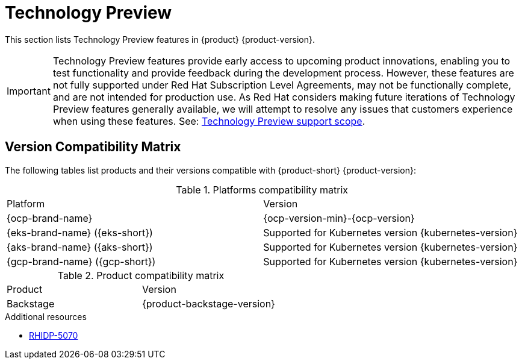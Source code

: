 :_content-type: REFERENCE
[id="technology-preview"]
= Technology Preview

This section lists Technology Preview features in {product} {product-version}.

[IMPORTANT]
====
Technology Preview features provide early access to upcoming product innovations, enabling you to test functionality and provide feedback during the development process.
However, these features are not fully supported under Red Hat Subscription Level Agreements, may not be functionally complete, and are not intended for production use.
As Red Hat considers making future iterations of Technology Preview features generally available, we will attempt to resolve any issues that customers experience when using these features.
See: link:https://access.redhat.com/support/offerings/techpreview/[Technology Preview support scope].
====

[id="technology-preview-rhidp-5070"]
== Version Compatibility Matrix

The following tables list products and their versions compatible with {product-short} {product-version}:

.Platforms compatibility matrix
[cols=2,%header]
|===
|Platform
|Version

| {ocp-brand-name}
| {ocp-version-min}-{ocp-version}

| {eks-brand-name} ({eks-short})
| Supported for Kubernetes version {kubernetes-version}

| {aks-brand-name} ({aks-short})
| Supported for Kubernetes version {kubernetes-version}

| {gcp-brand-name} ({gcp-short})
|  Supported for Kubernetes version {kubernetes-version}
|===

.Product compatibility matrix
[cols=2,%header]
|===
| Product
| Version

| Backstage
| {product-backstage-version}
|===
.Additional resources
* link:https://issues.redhat.com/browse/RHIDP-5070[RHIDP-5070]



